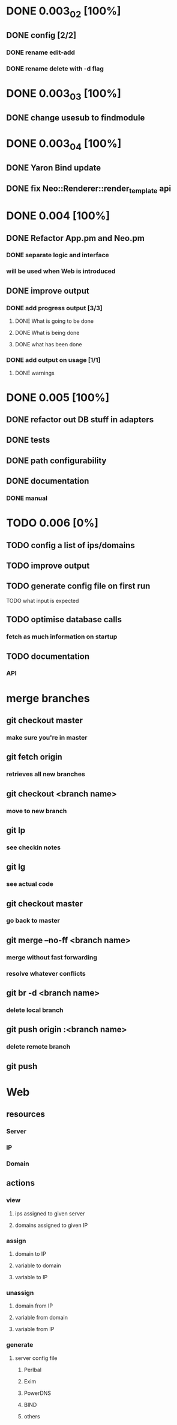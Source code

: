 * DONE 0.003_02 [100%]
** DONE config [2/2]
*** DONE rename edit-add
*** DONE rename delete with -d flag
* DONE 0.003_03 [100%]
** DONE change usesub to findmodule
* DONE 0.003_04 [100%]
** DONE Yaron Bind update
** DONE fix Neo::Renderer::render_template api
* DONE 0.004 [100%]
** DONE Refactor App.pm and Neo.pm
*** DONE separate logic and interface
*** will be used when Web is introduced
** DONE improve output
*** DONE add progress output [3/3]
**** DONE What is going to be done
**** DONE What is being done
**** DONE what has been done
*** DONE add output on usage [1/1]
**** DONE warnings
* DONE 0.005 [100%]
** DONE refactor out DB stuff in adapters
** DONE tests
** DONE path configurability
** DONE documentation
*** DONE manual
* TODO 0.006 [0%]
** TODO config a list of ips/domains
** TODO improve output
** TODO generate config file on first run
**** TODO what input is expected
** TODO optimise database calls
*** fetch as much information on startup
** TODO documentation
*** API
* merge branches
** git checkout master
*** make sure you're in master
** git fetch origin
*** retrieves all new branches
** git checkout <branch name>
*** move to new branch
** git lp
*** see checkin notes
** git lg
*** see actual code
** git checkout master
*** go back to master
** git merge --no-ff <branch name>
*** merge without fast forwarding
*** resolve whatever conflicts
** git br -d <branch name>
*** delete local branch
** git push origin :<branch name>
*** delete remote branch
** git push
* Web
** resources
*** Server
*** IP
*** Domain
** actions
*** view
**** ips assigned to given server
**** domains assigned to given IP
*** assign
**** domain to IP
**** variable to domain
**** variable to IP
*** unassign
**** domain from IP
**** variable from domain
**** variable from IP
*** generate
**** server config file
***** Perlbal
***** Exim
***** PowerDNS
***** BIND
***** others

